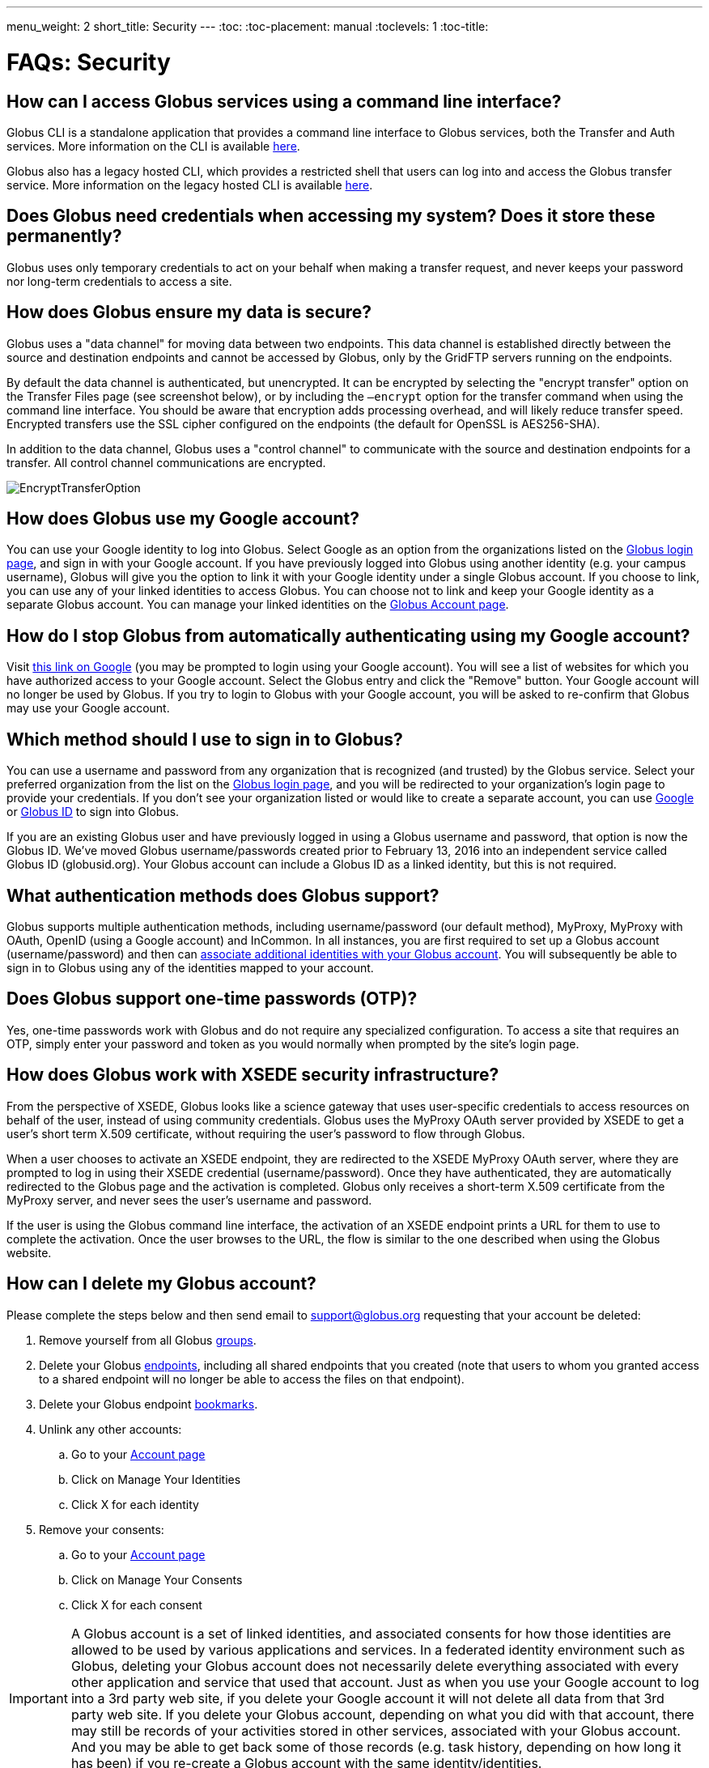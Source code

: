 ---
menu_weight: 2
short_title: Security
---
:toc:
:toc-placement: manual
:toclevels: 1
:toc-title:

= FAQs: Security

toc::[]

== How can I access Globus services using a command line interface?

Globus CLI is a standalone application that provides a command line interface to Globus services, both the Transfer and Auth services. More information on the CLI is available link:../../cli[here].

Globus also has a legacy hosted CLI, which provides a restricted shell that users can log into and access the Globus transfer service.   More information on the legacy hosted CLI is available link:../../cli#hosted_command_line_interface_legacy[here].

== Does Globus need credentials when accessing my system? Does it store these permanently?
Globus uses only temporary credentials to act on your behalf when making a transfer request, and never keeps your password nor long-term credentials to access a site.

== How does Globus ensure my data is secure?
Globus uses a "data channel" for moving data between two endpoints. This data channel is established directly between the source and destination endpoints and cannot be accessed by Globus, only by the GridFTP servers running on the endpoints.

By default the data channel is authenticated, but unencrypted. It can be encrypted by selecting the "encrypt transfer" option on the Transfer Files page (see screenshot below), or by including the `—encrypt` option for the transfer command when using the command line interface. You should be aware that encryption adds processing overhead, and will likely reduce transfer speed. Encrypted transfers use the SSL cipher configured on the endpoints (the default for OpenSSL is AES256-SHA).

In addition to the data channel, Globus uses a "control channel" to communicate with the source and destination endpoints for a transfer. All control channel communications are encrypted.

[role="img-responsive center-block"]
image::images/EncryptTransferOption.png[]

== How does Globus use my Google account?
You can use your Google identity to log into Globus. Select Google as an option from the organizations listed on the link:https://www.globus.org/login[Globus login page], and sign in with your Google account. If you have previously logged into Globus using another identity (e.g. your campus username), Globus will give you the option to link it with your Google identity under a single Globus account. If you choose to link, you can use any of your linked identities to access Globus. You can choose not to link and keep your Google identity as a separate Globus account. You can manage your linked identities on the link:https://www.globus.org/app/account[Globus Account page].

== How do I stop Globus from automatically authenticating using my Google account?
Visit link:http://www.google.com/accounts/IssuedAuthSubTokens?hl=en[this link on Google] (you may be prompted to login using your Google account). You will see a list of websites for which you have authorized access to your Google account. Select the Globus entry and click the "Remove" button. Your Google account will no longer be used by Globus. If you try to login to Globus with your Google account, you will be asked to re-confirm that Globus may use your Google account.

== Which method should I use to sign in to Globus?
You can use a username and password from any organization that is recognized (and trusted) by the Globus service. Select your preferred organization from the list on the link:https://www.globus.org/login[Globus login page], and you will be redirected to your organization's login page to provide your credentials. If you don't see your organization listed or would like to create a separate account, you can use link:https://accounts.google.com[Google] or link:https://globusid.org[Globus ID] to sign into Globus. 

If you are an existing Globus user and have previously logged in using a Globus username and password, that option is now the Globus ID. We've moved Globus username/passwords created prior to February 13, 2016 into an independent service called Globus ID (globusid.org). Your Globus account can include a Globus ID as a linked identity, but this is not required.

== What authentication methods does Globus support?
Globus supports multiple authentication methods, including username/password (our default method), MyProxy, MyProxy with OAuth, OpenID (using a Google account) and InCommon. In all instances, you are first required to set up a Globus account (username/password) and then can link:https://www.globus.org/account/ManageIdentities[associate additional identities with your Globus account]. You will subsequently be able to sign in to Globus using any of the identities mapped to your account.

== Does Globus support one-time passwords (OTP)?
Yes, one-time passwords work with Globus and do not require any specialized configuration. To access a site that requires an OTP, simply enter your password and token as you would normally when prompted by the site’s login page.

== How does Globus work with XSEDE security infrastructure?
From the perspective of XSEDE, Globus looks like a science gateway that uses user-specific credentials to access resources on behalf of the user, instead of using community credentials. Globus uses the MyProxy OAuth server provided by XSEDE to get a user's short term X.509 certificate, without requiring the user's password to flow through Globus.

When a user chooses to activate an XSEDE endpoint, they are redirected to the XSEDE MyProxy OAuth server, where they are prompted to log in using their XSEDE credential (username/password). Once they have authenticated, they are automatically redirected to the Globus page and the activation is completed. Globus only receives a short-term X.509 certificate from the MyProxy server, and never sees the user's username and password.

If the user is using the Globus command line interface, the activation of an XSEDE endpoint prints a URL for them to use to complete the activation. Once the user browses to the URL, the flow is similar to the one described when using the Globus website.

== How can I delete my Globus account?
Please complete the steps below and then send email to support@globus.org requesting that your account be deleted:

. Remove yourself from all Globus link:https://www.globus.org/app/groups[groups].
. Delete your Globus link:https://www.globus.org/app/endpoints?scope=my-endpoints[endpoints], including all shared endpoints that you created (note that users to whom you granted access to a shared endpoint will no longer be able to access the files on that endpoint).
. Delete your Globus endpoint link:https://www.globus.org/app/bookmarks[bookmarks].
. Unlink any other accounts:
.. Go to your link:https://www.globus.org/app/account[Account page] 
.. Click on Manage Your Identities
.. Click X for each identity
. Remove your consents:
.. Go to your link:https://www.globus.org/app/account[Account page]
.. Click on Manage Your Consents
.. Click X for each consent

IMPORTANT: A Globus account is a set of linked identities, and associated consents for how those identities are allowed to be used by various applications and services. In a federated identity environment such as Globus, deleting your Globus account does not necessarily delete everything associated with every other application and service that used that account. Just as when you use your Google account to log into a 3rd party web site, if you delete your Google account it will not delete all data from that 3rd party web site. If you delete your Globus account, depending on what you did with that account, there may still be records of your activities stored in other services, associated with your Globus account. And you may be able to get back some of those records (e.g. task history, depending on how long it has been) if you re-create a Globus account with the same identity/identities.

== How do I generate a VOMS-enabled proxy certificate and upload it to a MyProxy server?
GSISSH-Term is a Java-based client that can be installed and launched with one simple click. link:https://www.lrz.de/[Leibniz Supercomputing Centre] maintains and develops a customized version of this client that generates a proxy certificate and uploads it to any MyProxy server with no additional setup. European EUGridPMA CA certificates are automatically installed and updated on the client machine.

Virtual Organization Membership Service (VOMS) is a system for managing authorization data within multi-institutional collaborations. VOMS provides a database of user roles and capabilities, and a set of tools for managing the database and generating Grid credentials for users. If you are using VOMS, particularly a EGI VO, this tool is for you—all EGI VOs are automatically configured and updated by this client.

To generate a proxy certificate (either a regular or VOMS-enabled) for use with a MyProxy server, click on the link below. Begin by selecting menu option "Tools" -> "MyProxy Tool".

[role="img-responsive center-block"]
image::images/hfjaigge.png[link="http://www.lrz.de/services/compute/grid_res/globus/gsissh-term/applet/jws.jnlp"]

NOTE: You must have a Java Runtime Environment (JRE 1.6 or later) installed to run this program.

For more information on GSISSH-Term:

- link:https://www.lrz.de/services/compute/grid_en/software_en/gsisshterm_en/[Full Documentation]
- link:https://wiki.egi.eu/wiki/MyProxy_tool_GUI[EGI WIKI - MyProxy tool GUI]

EGI users that have questions or need assistance with this tool should submit a ticket using link:https://ggus.eu/pages/home.php[GGUS]. All other users may contact the mailto:grid-admin@lrz.de[LRZ support team].

== Why is endpoint activation with GSI SSH failing?
This error happens when your Globus account is not configured for use with GSI SSH, and only has SSH keys. Please see the link:../../faq/command-line-interface/#how_do_i_set_up_globus_so_i_can_connect_to_cli_globusonline_org_using_gsi_ssh[FAQ on configuring your account to use GSI SSH].

== Is there an independent assessment of Globus security?
Multiple organizations have conducted Globus security reviews. Their findings and our responses are link:https://www.globus.org/technology/security/globus-security-reviews[documented here].

== What is Globus ID? 

Globus ID provides and manages identities (usernames and passwords) for use with the Globus service. It is an independent service operated by the Globus team for those users that choose not to use their organization's login to access Globus (and for users whose institutional identity provider is not yet supported by the Globus service). *A Globus ID _is not_ required to use Globus - you are encouraged to access the service using your institutional username and password.*

Globus ID was introduced so that we can continue to support Globus usernames/passwords for those users that registered for a Globus account prior to February 13, 2016. For example, if you had previously created the Globus username "auser", you can log into Globus as auser@globusid.org with your existing Globus password.

== What is my Globus account? 

Your Globus account is the set of linked identities that you have used to log into Globus. link:https://www.globus.org/app/account[Click here] to see the set of identities for your Globus account. 

We've moved Globus username/passwords created prior to February 13, 2016 into an independent service called Globus ID (link:https://globusid.org[globusid.org]). Your Globus account can include a Globus ID as a linked identity, but this is not required. 

== Why should I link accounts? 

Globus allows users to link their many identities (e.g., university login, facility logins, Google, Globus ID) into a single Globus account. This allows the user to have a single account to manage their resources across these multiple identities. For example, a user with a University of Chicago account, might also have XSEDE account. By linking those together into a single Globus account, use of services such as Globus transfer and groups using either identity is consolidated under that single Globus account.

== How do I get my organization added as an option to log into Globus?
If your organization is part of the InCommon Federation, the administrator of your campus identity system can configure it to work with Globus. Globus supports logins from InCommon members whose identity systems release link:https://spaces.internet2.edu/display/InCFederation/Research+and+Scholarship+Attribute+Bundle[Research & Scholarship] attributes. 

Please send the following information to your IT administrator: "To setup your Identity Provider for use with Globus, please see link:http://www.cilogon.org/faq#TOC-What-if-I-don-t-see-my-organization-listed-on-the-CILogon-Service-[this FAQ]. If your identity provider is listed in CILogon, but not in Globus, please ensure that Research and Scholarship attributes are released to CILogon as described link:https://spaces.internet2.edu/display/InCFederation/Research+and+Scholarship+Attribute+Bundle[here]. You can confirm that your institution is releasing Research and Scholarship attributes by visiting link:https://incommon.org/federation/info/all-entity-categories[here]. Once your organization's system is configured to release the required attributes, it will appear in the list of institutions on the Globus login page within two business days and can be selected by your users."

If your organization is not part of the InCommon Federation, you can request to add your organizational login as an alternate identity provider in Globus. Your system must support the link:http://openid.net/connect/[OpenID Connect] protocol, and be registered with Globus as a trusted identity provider. Please link:https://www.globus.org/alternate-identity-provider-registration[submit this form] so we can register your system. Once the request is vetted and approved, your identity provider will be available as an option for login.

NOTE: If your organization is not part of InCommon and your identity provider is not available via CILogon, you must have at least a Standard subscription and an Alternate Identity Provider Subscription as described link:https://www.globus.org/subscriptions[here] in order for your organization's identity provider to be supported by Globus.

== How do I know if I am using Globus Nexus within my application?

If you are making calls to any URL that starts with the following, you are using Nexus and will need to move to Globus Auth:

----
https://www.globus.org/service/nexus
https://www.globus.org/service/graph
https://nexus.api.globusonline.org
https://graph.api.globusonline.org
----

If you use either of these headers for authentication to Globus services (Nexus or Transfer), you will need to move to Globus Auth:

----
Authorization: Globus-Goauthtoken <access_token>
X-Globus-Goauthtoken <access_token>
----

== What is the equivalent capability in Globus Auth for use of Globus Nexus?

If you are using three legged OAuth with Globus Nexus (redirecting user to `/goauth/authorize`), then you can use the confidential client flow described in https://docs.globus.org/api/auth/developer-guide/#developing-apps.


If you are using two legged OAuth with Globus Nexus (usign API `/goauth/token with grant_type=client_credentials`), then you can use the Non-confidential or native application flow described in https://docs.globus.org/api/auth/developer-guide/#developing-apps.

Detailed documentation is at https://docs.globus.org/api/auth/ and a tutorial on Globus Auth with sample source code is available from https://www.globusworld.org/workshop2016. 
